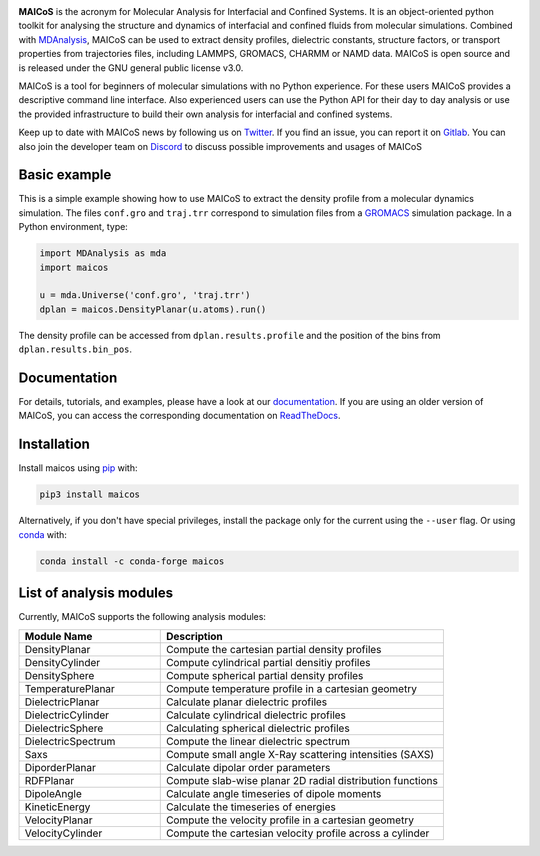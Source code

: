 .. image:: https://gitlab.com/maicos-devel/maicos/-/raw/main/docs/static/logo_MAICOS_small.png
   :align: left
   :alt: MAICoS

.. inclusion-readme-intro-start

**MAICoS** is the acronym for Molecular Analysis for Interfacial
and Confined Systems. It is an object-oriented python toolkit for
analysing the structure and dynamics of interfacial and confined
fluids from molecular simulations. Combined with MDAnalysis_,
MAICoS can be used to extract density profiles, dielectric constants,
structure factors, or transport properties from trajectories files,
including LAMMPS, GROMACS, CHARMM or NAMD data. MAICoS is open source
and is released under the GNU general public license v3.0.

MAICoS is a tool for beginners of molecular simulations with no Python
experience. For these users MAICoS provides a descriptive command line interface.
Also experienced users can use the Python API for their day to day analysis or
use the provided infrastructure to build their own analysis for interfacial
and confined systems.

Keep up to date with MAICoS news by following us on Twitter_.
If you find an issue, you can report it on Gitlab_.
You can also join the developer team on Discord_
to discuss possible improvements and usages of MAICoS

.. _`MDAnalysis`: https://www.mdanalysis.org
.. _`Twitter`: https://twitter.com/maicos_analysis
.. _`Gitlab`: https://gitlab.com/maicos-devel/maicos
.. _`Discord`: https://discord.com/channels/869537986977603604

.. inclusion-readme-intro-end

Basic example
=============

This is a simple example showing how to use MAICoS to extract the density
profile from a molecular dynamics simulation. The files ``conf.gro``
and ``traj.trr`` correspond to simulation files from a GROMACS_ simulation
package. In a Python environment, type:

.. code-block:: python

	import MDAnalysis as mda
	import maicos

	u = mda.Universe('conf.gro', 'traj.trr')
	dplan = maicos.DensityPlanar(u.atoms).run()

The density profile can be accessed from ``dplan.results.profile`` and 
the position of the bins from ``dplan.results.bin_pos``.

.. _`GROMACS` : https://www.gromacs.org/

Documentation
=============

For details, tutorials, and examples, please have a look at
our documentation_. If you are using an older version of MAICoS,
you can access the corresponding documentation on ReadTheDocs_.

.. _`documentation`: https://maicos-devel.gitlab.io/maicos/index.html
.. _`ReadTheDocs` : https://readthedocs.org/projects/maicos/

.. inclusion-readme-installation-start

Installation
============

Install maicos using `pip`_ with:

.. code-block:: bash

    pip3 install maicos

Alternatively, if you don't have special privileges, install
the package only for the current using the ``--user`` flag. 
Or using conda_ with:

.. code-block:: bash

    conda install -c conda-forge maicos 

.. _`pip`: https://pypi.org/project/maicos/
.. _`conda`: https://anaconda.org/conda-forge/maicos

.. inclusion-readme-installation-end

List of analysis modules
========================

.. inclusion-marker-modules-start

Currently, MAICoS supports the following analysis modules:

.. list-table::
   :widths: 25 50
   :header-rows: 1

   * - Module Name
     - Description

   * - DensityPlanar
     - Compute the cartesian partial density profiles
   * - DensityCylinder
     - Compute cylindrical partial densitiy profiles
   * - DensitySphere
     - Compute spherical partial density profiles
   * - TemperaturePlanar
     - Compute temperature profile in a cartesian geometry
   * - DielectricPlanar
     - Calculate planar dielectric profiles
   * - DielectricCylinder
     - Calculate cylindrical dielectric profiles
   * - DielectricSphere
     - Calculating spherical dielectric profiles
   * - DielectricSpectrum
     - Compute the linear dielectric spectrum
   * - Saxs
     - Compute small angle X-Ray scattering intensities (SAXS)
   * - DiporderPlanar
     - Calculate dipolar order parameters
   * - RDFPlanar
     - Compute slab-wise planar 2D radial distribution functions
   * - DipoleAngle
     - Calculate angle timeseries of dipole moments
   * - KineticEnergy
     - Calculate the timeseries of energies
   * - VelocityPlanar
     - Compute the velocity profile in a cartesian geometry
   * - VelocityCylinder
     - Compute the cartesian velocity profile across a cylinder

.. inclusion-marker-modules-end
